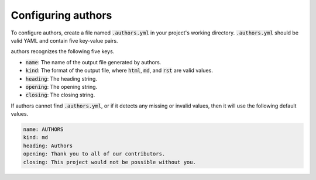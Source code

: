 Configuring authors
===================

To configure authors, create a file named :code:`.authors.yml` in your project's working directory.  :code:`.authors.yml` should be valid YAML and contain five key-value pairs.  

authors recognizes the following five keys.

- :code:`name`: The name of the output file generated by authors.
- :code:`kind`: The format of the output file, where :code:`html`, :code:`md`, and :code:`rst` are valid values.
- :code:`heading`: The heading string.
- :code:`opening`: The opening string.
- :code:`closing`: The closing string.

If authors cannot find :code:`.authors.yml`, or if it detects any missing or invalid values, then it will use the following default values.

.. code-block:: yaml

   name: AUTHORS
   kind: md
   heading: Authors
   opening: Thank you to all of our contributors.
   closing: This project would not be possible without you.
